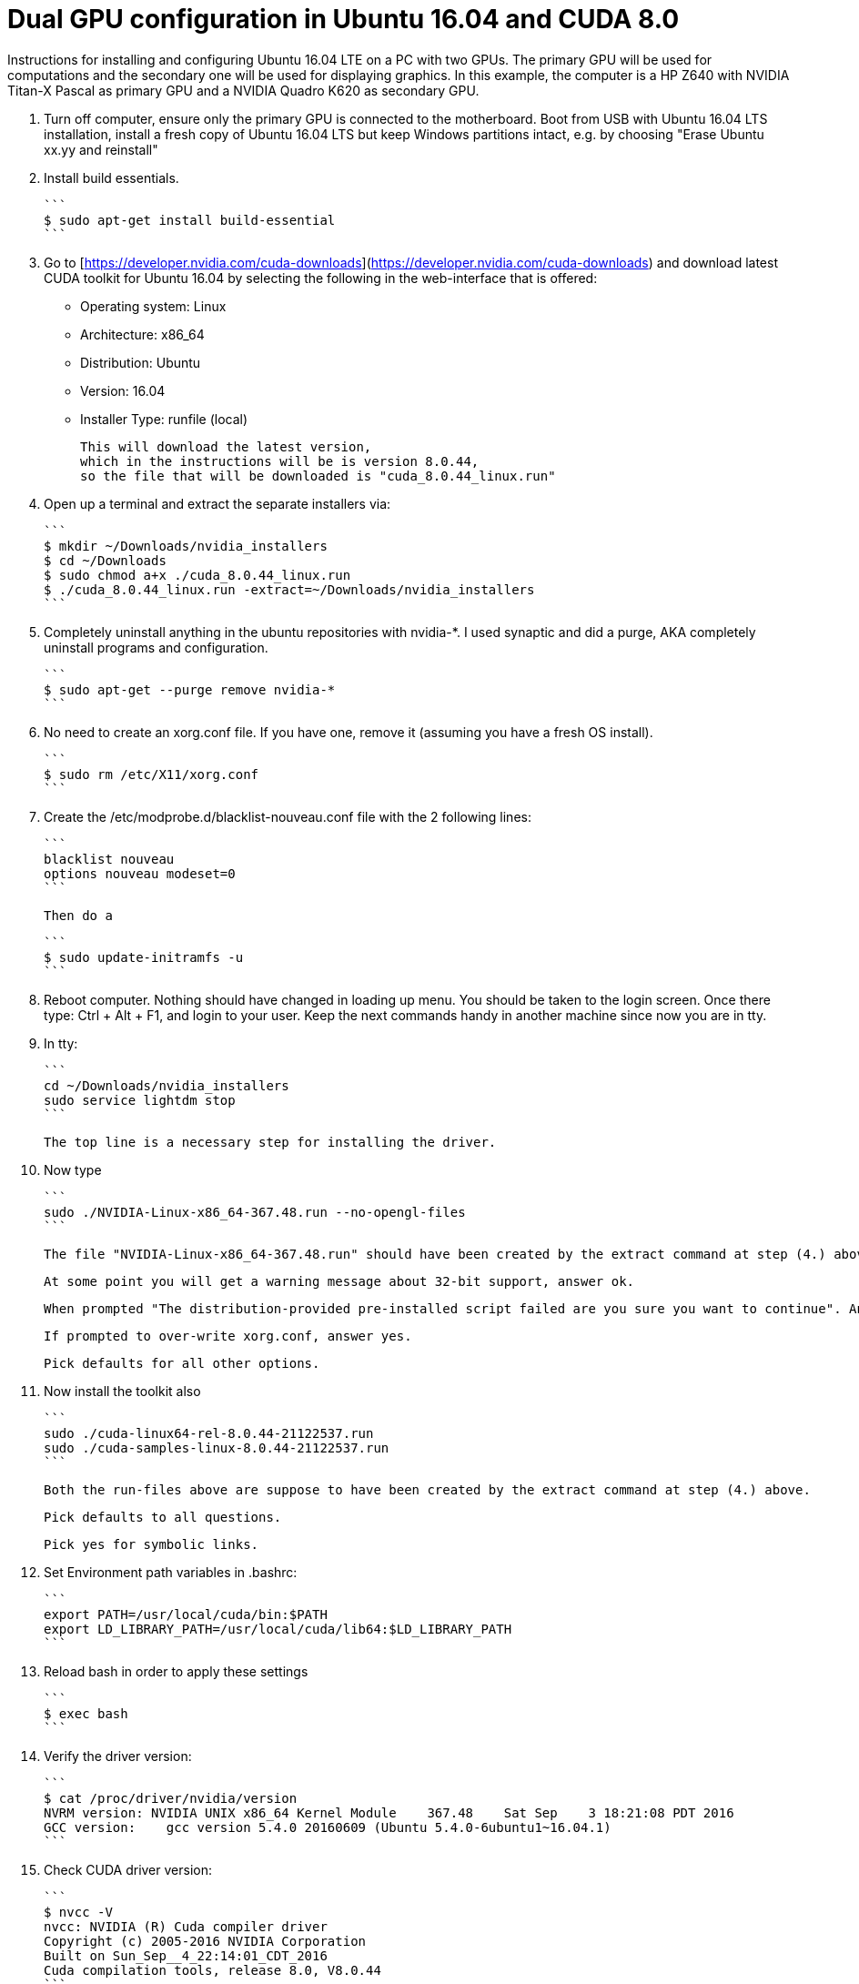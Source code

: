 // = Your Blog title
// See https://hubpress.gitbooks.io/hubpress-knowledgebase/content/ for information about the parameters.
// :hp-image: /covers/cover.png
// :published_at: 2019-01-31
// :hp-tags: HubPress, Blog, Open_Source,
// :hp-alt-title: My English Title

Dual GPU configuration in Ubuntu 16.04 and CUDA 8.0
===================================================

Instructions for installing and configuring Ubuntu 16.04 LTE on a PC with two GPUs. 
The primary GPU will be used for computations and the secondary one will be used for displaying graphics. 
In this example, the computer is a HP Z640 with NVIDIA Titan-X Pascal as primary GPU and a NVIDIA Quadro K620 as secondary GPU.

0.  Turn off computer, ensure only the primary GPU is connected to the motherboard.
    Boot from USB with Ubuntu 16.04 LTS installation, 
    install a fresh copy of Ubuntu 16.04 LTS but keep Windows partitions intact, 
    e.g. by choosing "Erase Ubuntu xx.yy and reinstall"
  
1.  Install build essentials.
  
    ```
    $ sudo apt-get install build-essential
    ```
    
2.  Go to [https://developer.nvidia.com/cuda-downloads](https://developer.nvidia.com/cuda-downloads) and download latest CUDA toolkit for Ubuntu 16.04 by selecting the following in the web-interface that is offered:    
    - Operating system: Linux 
    - Architecture: x86_64
    - Distribution: Ubuntu
    - Version: 16.04
    - Installer Type: runfile (local)
    
    This will download the latest version, 
    which in the instructions will be is version 8.0.44, 
    so the file that will be downloaded is "cuda_8.0.44_linux.run"
    
3.  Open up a terminal and extract the separate installers via:
    
    ```
    $ mkdir ~/Downloads/nvidia_installers
    $ cd ~/Downloads
    $ sudo chmod a+x ./cuda_8.0.44_linux.run
    $ ./cuda_8.0.44_linux.run -extract=~/Downloads/nvidia_installers
    ```
    
4.  Completely uninstall anything in the ubuntu repositories with nvidia-*. I used synaptic and did a purge, AKA completely uninstall programs and configuration.
    
    ```
    $ sudo apt-get --purge remove nvidia-*
    ```
    
5.  No need to create an xorg.conf file. If you have one, remove it (assuming you have a fresh OS install).
    
    ```
    $ sudo rm /etc/X11/xorg.conf
    ```
    
6.  Create the /etc/modprobe.d/blacklist-nouveau.conf file with the 2 following lines:
    
    ```
    blacklist nouveau
    options nouveau modeset=0
    ```
    
    Then do a
    
    ```
    $ sudo update-initramfs -u
    ```
    
7.  Reboot computer. Nothing should have changed in loading up menu. 
    You should be taken to the login screen. 
    Once there type: Ctrl + Alt + F1, and login to your user. 
    Keep the next commands handy in another machine since now you are in tty.
    
8.  In tty:

    ```
    cd ~/Downloads/nvidia_installers
    sudo service lightdm stop
    ```
    
    The top line is a necessary step for installing the driver.
    
9.  Now type 
    
    ```
    sudo ./NVIDIA-Linux-x86_64-367.48.run --no-opengl-files
    ```
    
    The file "NVIDIA-Linux-x86_64-367.48.run" should have been created by the extract command at step (4.) above. It is important to include the opengl flag in the above command. If you miss that, either you will get stuck in ?login loop? or your computer would boot with a black screen at all times.
    
    At some point you will get a warning message about 32-bit support, answer ok.
    
    When prompted "The distribution-provided pre-installed script failed are you sure you want to continue". Answer continue.
    
    If prompted to over-write xorg.conf, answer yes.
    
    Pick defaults for all other options.
    
10. Now install the toolkit also
    
    ```
    sudo ./cuda-linux64-rel-8.0.44-21122537.run
    sudo ./cuda-samples-linux-8.0.44-21122537.run
    ```
    
    Both the run-files above are suppose to have been created by the extract command at step (4.) above.
    
    Pick defaults to all questions.
    
    Pick yes for symbolic links.
    
11. Set Environment path variables in .bashrc:
    
    ```
    export PATH=/usr/local/cuda/bin:$PATH
    export LD_LIBRARY_PATH=/usr/local/cuda/lib64:$LD_LIBRARY_PATH
    ```
    
12. Reload bash in order to apply these settings

    ```
    $ exec bash
    ```
    
12. Verify the driver version:
    
    ```
    $ cat /proc/driver/nvidia/version
    NVRM version: NVIDIA UNIX x86_64 Kernel Module    367.48    Sat Sep    3 18:21:08 PDT 2016
    GCC version:    gcc version 5.4.0 20160609 (Ubuntu 5.4.0-6ubuntu1~16.04.1) 
    ```
    
13. Check CUDA driver version:
    
    ```
    $ nvcc -V
    nvcc: NVIDIA (R) Cuda compiler driver
    Copyright (c) 2005-2016 NVIDIA Corporation
    Built on Sun_Sep__4_22:14:01_CDT_2016
    Cuda compilation tools, release 8.0, V8.0.44
    ```
    
14. At this point you can switch the lightdm back on again by doing:
    
    ```
    $ sudo service lightdm start
    ```
    
15. Shut down computer, insert secondary GPU which in this example is a Quadro K620 card.
    
16. Boot computer, log in.
    
17. Check that both GPU cards are recognized by the system, by typing
    
    ```
    $ nvidia-smi
    Mon Jan    9 14:47:10 2017             
    +-----------------------------------------------------------------------------+
    | NVIDIA-SMI 367.48                 Driver Version: 367.48                    |
    |-------------------------------+----------------------+----------------------+
    | GPU  Name        Persistence-M| Bus-Id        Disp.A | Volatile Uncorr. ECC |
    | Fan  Temp  Perf  Pwr:Usage/Cap|         Memory-Usage | GPU-Util  Compute M. |
    |===============================+======================+======================|
    |   0  TITAN X (Pascal)    Off  | 0000:02:00.0     Off |                  N/A |
    | 34%   44C    P8    17W / 250W |    129MiB / 12187MiB |      4%      Default |
    |-------------------------------+----------------------+----------------------+
    |   1  Quadro K620         Off  | 0000:03:00.0      On |                  N/A |
    | 24%   41C    P0     3W /  30W |      1MiB /  2000MiB |      0%      Default |
    +-------------------------------+----------------------+----------------------+
                                                                                   
    +-----------------------------------------------------------------------------+
    | Processes:                                                       GPU Memory |
    |  GPU       PID  Type  Process name                               Usage      |
    |=============================================================================|
    |    0      3954    G   /usr/lib/xorg/Xorg                             128MiB |
    +-----------------------------------------------------------------------------+
    ```
  
18. Generate Nvidia X11 configuration file and activate multiple GPU option:
  
    ```
    $ sudo nvidia-xconfig -multigpu=on
    ```
    
19. Set the secondary GPU as the default GPU device for displaying graphics. 
    
    1.  Find the PCI port of the secondary GPU by typing
    
        ```
        $ nvidia-smi -a
        ```
        
        In the output that follow, find the PCI bus related to the secondary GPU. Simply look for text in output where the "Product Name" matches the secondary GPU and read the PCI bus number. 
        
        In my current output is given below, the PCI bus is "3":
        
        ```
        [...]
        GPU 0000:03:00.0
            Product Name                    : Quadro K620
            Product Brand                   : Quadro
            Display Mode                    : Enabled
            Display Active                  : Enabled
            Persistence Mode                : Disabled
            Accounting Mode                 : Disabled
            Accounting Mode Buffer Size     : 1920
            Driver Model
                Current                     : N/A
                Pending                     : N/A
            Serial Number                   : 0324114080422
            GPU UUID                        : GPU-4c631408-4129-9d5d-fbf3-0588bc1ab5cf
            Minor Number                    : 1
            VBIOS Version                   : 82.07.4E.00.0E
            MultiGPU Board                  : No
            Board ID                        : 0x300
            GPU Part Number                 : N/A
            Inforom Version
                Image Version               : 2012.0504.00.03
                OEM Object                  : 1.1
                ECC Object                  : N/A
                Power Management Object     : N/A
            GPU Operation Mode
                Current                     : N/A
                Pending                     : N/A
            GPU Virtualization Mode
                Virtualization mode         : None
            PCI
                Bus                         : 0x03
                Device                      : 0x00
                Domain                      : 0x0000
                Device Id                   : 0x13BB10DE
                Bus Id                      : 0000:03:00.0
        [...]
        ```
    
    2.  Update X11 configuration file.
    
        ```
        $ sudo pico /etc/X11/xorg.conf 
        ```
        
        Find the section
        
        ```
        Section "Device"
            Identifier     "Device0"
            Driver         "nvidia"
            VendorName     "NVIDIA Corporation"
        EndSection
        ```
    
        and replace with
        
        ```
        Section "Device"
            Identifier     "Device0"
            Driver         "nvidia"
            VendorName     "NVIDIA Corporation"
            BusID          "PCI:3:0:0"
        EndSection
        ```
    
        Here, "3" should match the PCI bus as determined above.
  
20. Shutdown computer. Switch display cable so that it is connected to the secondary GPU. Start computer.
  
21. Validate that both GPUs are active and that the secondary GPU is used
  
    ```
    $ nvidia-smi
    Mon Jan  9 14:56:11 2017       
    +-----------------------------------------------------------------------------+
    | NVIDIA-SMI 367.48                 Driver Version: 367.48                    |
    |-------------------------------+----------------------+----------------------+
    | GPU  Name        Persistence-M| Bus-Id        Disp.A | Volatile Uncorr. ECC |
    | Fan  Temp  Perf  Pwr:Usage/Cap|         Memory-Usage | GPU-Util  Compute M. |
    |===============================+======================+======================|
    |   0  TITAN X (Pascal)    Off  | 0000:02:00.0     Off |                  N/A |
    | 24%   41C    P0    17W / 250W |      1MiB / 12187MiB |      0%      Default |
    |-------------------------------+----------------------+----------------------+
    |   1  Quadro K620         Off  | 0000:03:00.0      On |                  N/A |
    | 34%   44C    P8     3W /  30W |    129MiB /  2000MiB |      4%      Default |
    +-------------------------------+----------------------+----------------------+
                                                                                   
    +-----------------------------------------------------------------------------+
    | Processes:                                                       GPU Memory |
    |  GPU       PID  Type  Process name                               Usage      |
    |=============================================================================|
    |    1      3954    G   /usr/lib/xorg/Xorg                             128MiB |
    +-----------------------------------------------------------------------------+
    ```

Acknowledgement
===============
This guide largely follows [Installing CUDA with Ubuntu](http://kislayabhi.github.io/Installing_CUDA_with_Ubuntu/), but has been updated for Ubuntu 16.04 and two GPUs.
[Ozan Öktem](https://github.com/ozanoktem) helped compile the notes.
